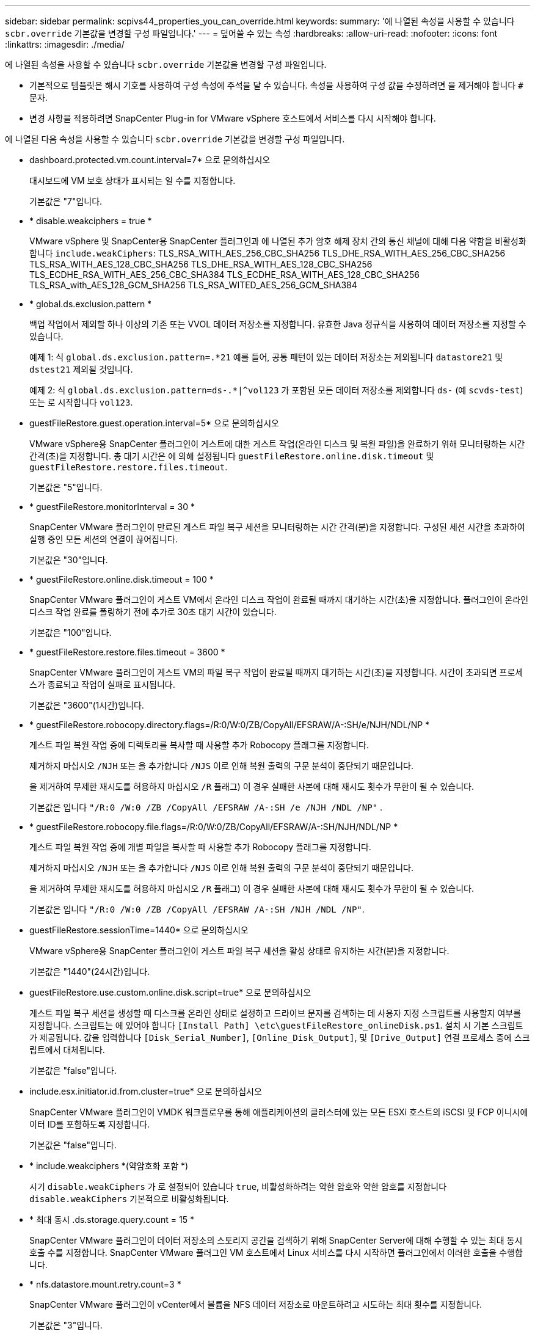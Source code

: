 ---
sidebar: sidebar 
permalink: scpivs44_properties_you_can_override.html 
keywords:  
summary: '에 나열된 속성을 사용할 수 있습니다 `scbr.override` 기본값을 변경할 구성 파일입니다.' 
---
= 덮어쓸 수 있는 속성
:hardbreaks:
:allow-uri-read: 
:nofooter: 
:icons: font
:linkattrs: 
:imagesdir: ./media/


[role="lead"]
에 나열된 속성을 사용할 수 있습니다 `scbr.override` 기본값을 변경할 구성 파일입니다.

* 기본적으로 템플릿은 해시 기호를 사용하여 구성 속성에 주석을 달 수 있습니다. 속성을 사용하여 구성 값을 수정하려면 을 제거해야 합니다 `#` 문자.
* 변경 사항을 적용하려면 SnapCenter Plug-in for VMware vSphere 호스트에서 서비스를 다시 시작해야 합니다.


에 나열된 다음 속성을 사용할 수 있습니다 `scbr.override` 기본값을 변경할 구성 파일입니다.

* dashboard.protected.vm.count.interval=7* 으로 문의하십시오
+
대시보드에 VM 보호 상태가 표시되는 일 수를 지정합니다.

+
기본값은 "7"입니다.

* * disable.weakciphers = true *
+
VMware vSphere 및 SnapCenter용 SnapCenter 플러그인과 에 나열된 추가 암호 해제 장치 간의 통신 채널에 대해 다음 약함을 비활성화합니다 `include.weakCiphers`:
TLS_RSA_WITH_AES_256_CBC_SHA256 TLS_DHE_RSA_WITH_AES_256_CBC_SHA256
TLS_RSA_WITH_AES_128_CBC_SHA256 TLS_DHE_RSA_WITH_AES_128_CBC_SHA256
TLS_ECDHE_RSA_WITH_AES_256_CBC_SHA384 TLS_ECDHE_RSA_WITH_AES_128_CBC_SHA256
TLS_RSA_with_AES_128_GCM_SHA256
TLS_RSA_WITED_AES_256_GCM_SHA384

* * global.ds.exclusion.pattern *
+
백업 작업에서 제외할 하나 이상의 기존 또는 VVOL 데이터 저장소를 지정합니다. 유효한 Java 정규식을 사용하여 데이터 저장소를 지정할 수 있습니다.

+
예제 1: 식 `global.ds.exclusion.pattern=.*21` 예를 들어, 공통 패턴이 있는 데이터 저장소는 제외됩니다 `datastore21` 및 `dstest21` 제외될 것입니다.

+
예제 2: 식 `global.ds.exclusion.pattern=ds-.*|^vol123` 가 포함된 모든 데이터 저장소를 제외합니다 `ds-` (예 `scvds-test`) 또는 로 시작합니다 `vol123`.

* guestFileRestore.guest.operation.interval=5* 으로 문의하십시오
+
VMware vSphere용 SnapCenter 플러그인이 게스트에 대한 게스트 작업(온라인 디스크 및 복원 파일)을 완료하기 위해 모니터링하는 시간 간격(초)을 지정합니다. 총 대기 시간은 에 의해 설정됩니다 `guestFileRestore.online.disk.timeout` 및 `guestFileRestore.restore.files.timeout`.

+
기본값은 "5"입니다.

* * guestFileRestore.monitorInterval = 30 *
+
SnapCenter VMware 플러그인이 만료된 게스트 파일 복구 세션을 모니터링하는 시간 간격(분)을 지정합니다. 구성된 세션 시간을 초과하여 실행 중인 모든 세션의 연결이 끊어집니다.

+
기본값은 "30"입니다.

* * guestFileRestore.online.disk.timeout = 100 *
+
SnapCenter VMware 플러그인이 게스트 VM에서 온라인 디스크 작업이 완료될 때까지 대기하는 시간(초)을 지정합니다. 플러그인이 온라인 디스크 작업 완료를 폴링하기 전에 추가로 30초 대기 시간이 있습니다.

+
기본값은 "100"입니다.

* * guestFileRestore.restore.files.timeout = 3600 *
+
SnapCenter VMware 플러그인이 게스트 VM의 파일 복구 작업이 완료될 때까지 대기하는 시간(초)을 지정합니다. 시간이 초과되면 프로세스가 종료되고 작업이 실패로 표시됩니다.

+
기본값은 "3600"(1시간)입니다.

* * guestFileRestore.robocopy.directory.flags=/R:0/W:0/ZB/CopyAll/EFSRAW/A-:SH/e/NJH/NDL/NP *
+
게스트 파일 복원 작업 중에 디렉토리를 복사할 때 사용할 추가 Robocopy 플래그를 지정합니다.

+
제거하지 마십시오 `/NJH` 또는 을 추가합니다 `/NJS` 이로 인해 복원 출력의 구문 분석이 중단되기 때문입니다.

+
을 제거하여 무제한 재시도를 허용하지 마십시오 `/R` 플래그) 이 경우 실패한 사본에 대해 재시도 횟수가 무한이 될 수 있습니다.

+
기본값은 입니다 `"/R:0 /W:0 /ZB /CopyAll /EFSRAW /A-:SH /e /NJH /NDL /NP"` .

* * guestFileRestore.robocopy.file.flags=/R:0/W:0/ZB/CopyAll/EFSRAW/A-:SH/NJH/NDL/NP *
+
게스트 파일 복원 작업 중에 개별 파일을 복사할 때 사용할 추가 Robocopy 플래그를 지정합니다.

+
제거하지 마십시오 `/NJH` 또는 을 추가합니다 `/NJS` 이로 인해 복원 출력의 구문 분석이 중단되기 때문입니다.

+
을 제거하여 무제한 재시도를 허용하지 마십시오 `/R` 플래그) 이 경우 실패한 사본에 대해 재시도 횟수가 무한이 될 수 있습니다.

+
기본값은 입니다 `"/R:0 /W:0 /ZB /CopyAll /EFSRAW /A-:SH /NJH /NDL /NP"`.

* guestFileRestore.sessionTime=1440* 으로 문의하십시오
+
VMware vSphere용 SnapCenter 플러그인이 게스트 파일 복구 세션을 활성 상태로 유지하는 시간(분)을 지정합니다.

+
기본값은 "1440"(24시간)입니다.

* guestFileRestore.use.custom.online.disk.script=true* 으로 문의하십시오
+
게스트 파일 복구 세션을 생성할 때 디스크를 온라인 상태로 설정하고 드라이브 문자를 검색하는 데 사용자 지정 스크립트를 사용할지 여부를 지정합니다. 스크립트는 에 있어야 합니다 `[Install Path]  \etc\guestFileRestore_onlineDisk.ps1`. 설치 시 기본 스크립트가 제공됩니다. 값을 입력합니다 `[Disk_Serial_Number]`, `[Online_Disk_Output]`, 및 `[Drive_Output]` 연결 프로세스 중에 스크립트에서 대체됩니다.

+
기본값은 "false"입니다.

* include.esx.initiator.id.from.cluster=true* 으로 문의하십시오
+
SnapCenter VMware 플러그인이 VMDK 워크플로우를 통해 애플리케이션의 클러스터에 있는 모든 ESXi 호스트의 iSCSI 및 FCP 이니시에이터 ID를 포함하도록 지정합니다.

+
기본값은 "false"입니다.

* * include.weakciphers *(약암호화 포함 *)
+
시기 `disable.weakCiphers` 가 로 설정되어 있습니다 `true`, 비활성화하려는 약한 암호와 약한 암호를 지정합니다 `disable.weakCiphers` 기본적으로 비활성화됩니다.

* * 최대 동시 .ds.storage.query.count = 15 *
+
SnapCenter VMware 플러그인이 데이터 저장소의 스토리지 공간을 검색하기 위해 SnapCenter Server에 대해 수행할 수 있는 최대 동시 호출 수를 지정합니다. SnapCenter VMware 플러그인 VM 호스트에서 Linux 서비스를 다시 시작하면 플러그인에서 이러한 호출을 수행합니다.

* * nfs.datastore.mount.retry.count=3 *
+
SnapCenter VMware 플러그인이 vCenter에서 볼륨을 NFS 데이터 저장소로 마운트하려고 시도하는 최대 횟수를 지정합니다.

+
기본값은 "3"입니다.

* nfs.datastore.mount.retry.delay=60000* 으로 문의하십시오
+
SnapCenter VMware 플러그인이 vCenter에서 볼륨을 NFS 데이터 저장소로 마운트하려는 시도 사이에서 대기하는 시간(밀리초)을 지정합니다.

+
기본값은 "60000"(60초)입니다.

* * script.virtual.machine.count.variable.name = virtual_machines *
+
가상 머신 수를 포함하는 환경 변수 이름을 지정합니다. 백업 작업 중에 사용자 정의 스크립트를 실행하기 전에 변수를 정의해야 합니다.

+
예를 들어 virtual_machines=2는 두 개의 가상 머신이 백업되고 있음을 의미합니다.

* script.virtual.machine.info.variable.name=VIRTUAL_MACHINE.%s* 으로 문의하십시오
+
백업의 nth 가상 머신에 대한 정보가 포함된 환경 변수의 이름을 제공합니다. 백업 중에 사용자 정의 스크립트를 실행하기 전에 이 변수를 설정해야 합니다.

+
예를 들어, 환경 변수 virtual_machine.2에서는 백업의 두 번째 가상 머신에 대한 정보를 제공합니다.

* * script.virtual.machine.info.format= %s|%s|%s|%s|%s *
+
가상 머신에 대한 자세한 내용은 에 나와 있습니다. 환경 변수에 설정된 이 정보의 형식은 다음과 같습니다. `VM name|VM UUID| VM power state (on|off)|VM snapshot taken (true|false)|IP address(es)`

+
다음은 사용자가 제공할 수 있는 정보의 예입니다.

+
`VIRTUAL_MACHINE.2=VM 1|564d6769-f07d-6e3b-68b1f3c29ba03a9a|POWERED_ON||true|10.0.4.2`

* * storage.connection.timeout = 600000 *
+
SnapCenter 서버가 스토리지 시스템의 응답을 대기하는 시간(밀리초)을 지정합니다.

+
기본값은 "600000"(10분)입니다.

* vmware.esx.ip.kernel.ip.map* 으로 문의하십시오
+
기본값이 없습니다. 이 값을 사용하여 ESXi IP 주소를 VMkernel IP 주소에 매핑합니다. 기본적으로 SnapCenter VMware 플러그인은 ESXi 호스트의 관리 VMkernel 어댑터 IP 주소를 사용합니다. SnapCenter VMware 플러그인에서 다른 VMkernel 어댑터 IP 주소를 사용하려면 재정의 값을 제공해야 합니다.

+
다음 예에서는 관리 VMkernel 어댑터 IP 주소가 10.225.10.56이지만 SnapCenter VMware 플러그인은 10.225.11.57 및 10.225.11.58의 지정된 주소를 사용합니다. 관리 VMkernel 어댑터 IP 주소가 10.225.10.60인 경우 플러그인은 10.225.11.61 주소를 사용합니다.

+
`vmware.esx.ip.kernel.ip.map=10.225.10.56:10.225.11.57,10.225.11.58; 10.225.10.60:10.225.11.61`

* * vmware.max concurrent.snapshots = 30 *
+
SnapCenter VMware 플러그인이 서버에서 수행하는 최대 동시 VMware 스냅샷 수를 지정합니다.

+
이 수치는 데이터 저장소 단위로 확인되며 정책에 "VM 정합성 보장"이 선택되어 있는 경우에만 확인됩니다. 충돌 시에도 정합성 보장 백업을 수행하는 경우에는 이 설정이 적용되지 않습니다.

+
기본값은 "30"입니다.

* vmware.max.concurrent.snapshots.delete=30* 으로 문의하십시오
+
SnapCenter VMware 플러그인이 서버에서 수행하는 최대 동시 VMware 스냅샷 삭제 작업 수를 데이터 저장소당 지정합니다.

+
이 수치는 데이터 저장소별로 확인됩니다.

+
기본값은 "30"입니다.

* * vmware.query.unresolved.retry.count=10 *
+
SnapCenter VMware 플러그인이 I/O를 보류하기 위한 시간 제한." 오류 때문에 해결되지 않은 볼륨에 대한 쿼리를 다시 보내는 최대 횟수를 지정합니다.

+
기본값은 "10"입니다.

* * vmware.quiesce.retry.count=0 *
+
백업 중 "...입출력 보류 시간 제한.." 오류로 인해 SnapCenter VMware 플러그인이 VMware 스냅샷에 대한 쿼리를 다시 보내는 최대 횟수를 지정합니다.

+
기본값은 "0"입니다.

* vmware.quiesce.retry.interval=5* 으로 문의하십시오
+
백업 중에 SnapCenter VMware 플러그인이 VMware 스냅샷 "...I/O를 보류하기 위한 시간 제한..."과 관련된 쿼리를 보내는 동안 대기하는 시간(초)을 지정합니다.

+
기본값은 "5"입니다.

* * vmware.query.unresolved.retry.delay= 60000 *
+
SnapCenter VMware 플러그인이 "...I/O를 보류하기 위한 시간 제한.." 오류 때문에 해결되지 않은 볼륨에 대한 쿼리를 전송하는 동안 대기하는 시간(밀리초)을 지정합니다. 이 오류는 VMFS 데이터 저장소를 클론 생성할 때 발생합니다.

+
기본값은 "60000"(60초)입니다.

* * vmware.reconfig.vm.retry.count=10 *
+
SnapCenter VMware 플러그인이 "I/O를 보류하기 위한 시간 제한.."으로 인해 VM 재구성에 대한 쿼리를 전송하는 최대 횟수를 지정합니다.

+
기본값은 "10"입니다.

* vmware.reconfig.vm.retry.delay=30000* 으로 문의하십시오
+
SnapCenter VMware 플러그인이 "...I/O를 보류하기 위한 시간 제한.." 오류 때문에 VM 재구성과 관련된 쿼리를 전송하는 동안 대기하는 최대 시간(밀리초)을 지정합니다.

+
기본값은 "30000"(30초)입니다.

* * vmware.rescan.hba.retry.count=3 *
+
SnapCenter VMware 플러그인이 "...I/O를 보류하기 위한 시간 제한.." 오류 때문에 호스트 버스 어댑터를 다시 스캔하기 위한 쿼리를 전송하는 동안 대기하는 시간(밀리초)을 지정합니다.

+
기본값은 "3"입니다.

* vmware.rescan.hba.retry.delay=30000* 으로 문의하십시오
+
SnapCenter VMware 플러그인이 호스트 버스 어댑터를 재검사하기 위해 재시도하는 최대 횟수를 지정합니다.

+
기본값은 "30000"입니다.


